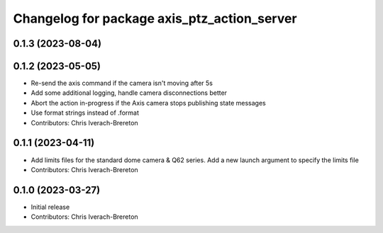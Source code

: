 ^^^^^^^^^^^^^^^^^^^^^^^^^^^^^^^^^^^^^^^^^^^^
Changelog for package axis_ptz_action_server
^^^^^^^^^^^^^^^^^^^^^^^^^^^^^^^^^^^^^^^^^^^^

0.1.3 (2023-08-04)
------------------

0.1.2 (2023-05-05)
------------------
* Re-send the axis command if the camera isn't moving after 5s
* Add some additional logging, handle camera disconnections better
* Abort the action in-progress if the Axis camera stops publishing state messages
* Use format strings instead of .format
* Contributors: Chris Iverach-Brereton

0.1.1 (2023-04-11)
------------------
* Add limits files for the standard dome camera & Q62 series. Add a new launch argument to specify the limits file
* Contributors: Chris Iverach-Brereton

0.1.0 (2023-03-27)
------------------
* Initial release
* Contributors: Chris Iverach-Brereton

